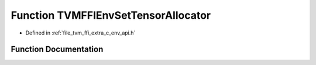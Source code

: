 .. _exhale_function_c__env__api_8h_1aa598916625a0384c4605510ea8474f19:

Function TVMFFIEnvSetTensorAllocator
====================================

- Defined in :ref:`file_tvm_ffi_extra_c_env_api.h`


Function Documentation
----------------------


.. doxygenfunction:: TVMFFIEnvSetTensorAllocator(DLPackTensorAllocator, int, DLPackTensorAllocator *)
   :project: tvm-ffi